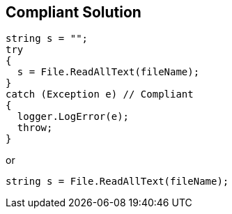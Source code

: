 == Compliant Solution

----
string s = "";
try 
{
  s = File.ReadAllText(fileName);
}
catch (Exception e) // Compliant
{  
  logger.LogError(e);
  throw;
}
----
or

----
string s = File.ReadAllText(fileName);
----

